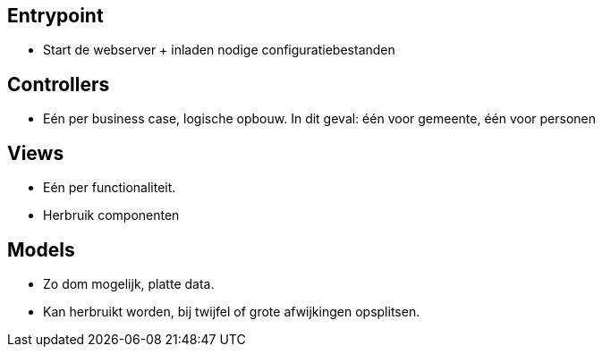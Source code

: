== Entrypoint

* Start de webserver + inladen nodige configuratiebestanden

== Controllers
* Eén per business case, logische opbouw. In dit geval: één voor gemeente, één voor personen

== Views
* Eén per functionaliteit.
* Herbruik componenten

== Models
* Zo dom mogelijk, platte data. 
* Kan herbruikt worden, bij twijfel of grote afwijkingen opsplitsen.
